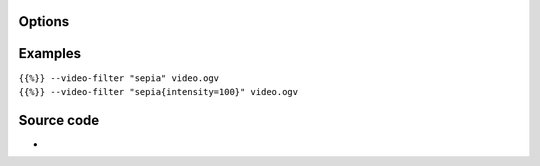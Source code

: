.. raw:: mediawiki

   {{Module|name=sepia|type=Video filter|first_version=2.0.0|description=Gives video a warmer tone by applying sepia effect}}

Options
-------

.. raw:: mediawiki

   {{Option
   |name=sepia-intensity
   |value=integer
   |default=120
   |min=0
   |max=255
   |description=Intensity of sepia effect
   }}

Examples
--------

| ``{{%}} --video-filter "sepia" video.ogv``
| ``{{%}} --video-filter "sepia{intensity=100}" video.ogv``

Source code
-----------

-  

   .. raw:: mediawiki

      {{VLCSourceFile|modules/video_filter/sepia.c}}

.. raw:: mediawiki

   {{Documentation footer}}
